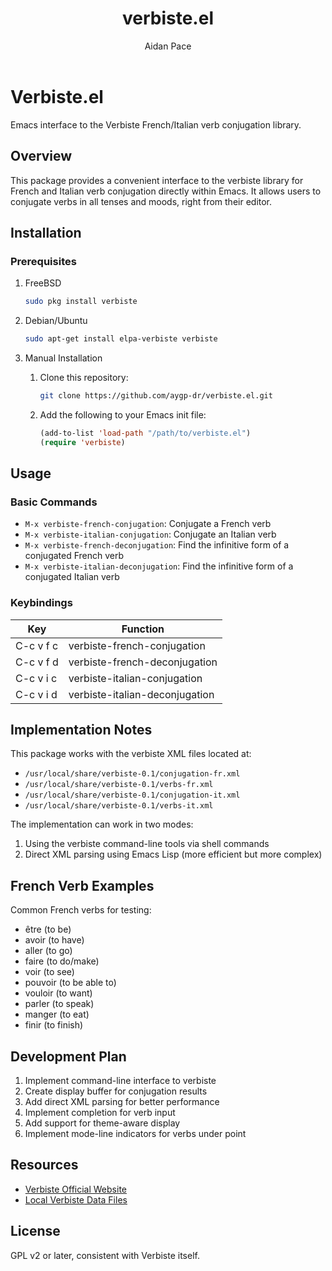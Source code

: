 #+TITLE: verbiste.el
#+AUTHOR: Aidan Pace
#+EMAIL: apace@defrecord.com

* Verbiste.el

Emacs interface to the Verbiste French/Italian verb conjugation library.

** Overview

This package provides a convenient interface to the verbiste library for French and Italian verb conjugation directly within Emacs. It allows users to conjugate verbs in all tenses and moods, right from their editor.

** Installation

*** Prerequisites

**** FreeBSD
#+begin_src bash
sudo pkg install verbiste
#+end_src

**** Debian/Ubuntu
#+begin_src bash
sudo apt-get install elpa-verbiste verbiste
#+end_src

**** Manual Installation
1. Clone this repository:
   #+begin_src bash
   git clone https://github.com/aygp-dr/verbiste.el.git
   #+end_src

2. Add the following to your Emacs init file:
   #+begin_src emacs-lisp
   (add-to-list 'load-path "/path/to/verbiste.el")
   (require 'verbiste)
   #+end_src

** Usage

*** Basic Commands

- ~M-x verbiste-french-conjugation~: Conjugate a French verb
- ~M-x verbiste-italian-conjugation~: Conjugate an Italian verb
- ~M-x verbiste-french-deconjugation~: Find the infinitive form of a conjugated French verb
- ~M-x verbiste-italian-deconjugation~: Find the infinitive form of a conjugated Italian verb

*** Keybindings

| Key       | Function                      |
|-----------+-------------------------------|
| C-c v f c | verbiste-french-conjugation   |
| C-c v f d | verbiste-french-deconjugation |
| C-c v i c | verbiste-italian-conjugation  |
| C-c v i d | verbiste-italian-deconjugation |

** Implementation Notes

This package works with the verbiste XML files located at:

- ~/usr/local/share/verbiste-0.1/conjugation-fr.xml~
- ~/usr/local/share/verbiste-0.1/verbs-fr.xml~
- ~/usr/local/share/verbiste-0.1/conjugation-it.xml~
- ~/usr/local/share/verbiste-0.1/verbs-it.xml~

The implementation can work in two modes:
1. Using the verbiste command-line tools via shell commands
2. Direct XML parsing using Emacs Lisp (more efficient but more complex)

** French Verb Examples

Common French verbs for testing:
- être (to be)
- avoir (to have)
- aller (to go)
- faire (to do/make)
- voir (to see)
- pouvoir (to be able to)
- vouloir (to want)
- parler (to speak)
- manger (to eat)
- finir (to finish)

** Development Plan

1. Implement command-line interface to verbiste
2. Create display buffer for conjugation results
3. Add direct XML parsing for better performance
4. Implement completion for verb input
5. Add support for theme-aware display
6. Implement mode-line indicators for verbs under point

** Resources

- [[http://sarrazip.com/dev/verbiste.html][Verbiste Official Website]]
- [[/usr/local/share/verbiste-0.1/][Local Verbiste Data Files]]

** License

GPL v2 or later, consistent with Verbiste itself.